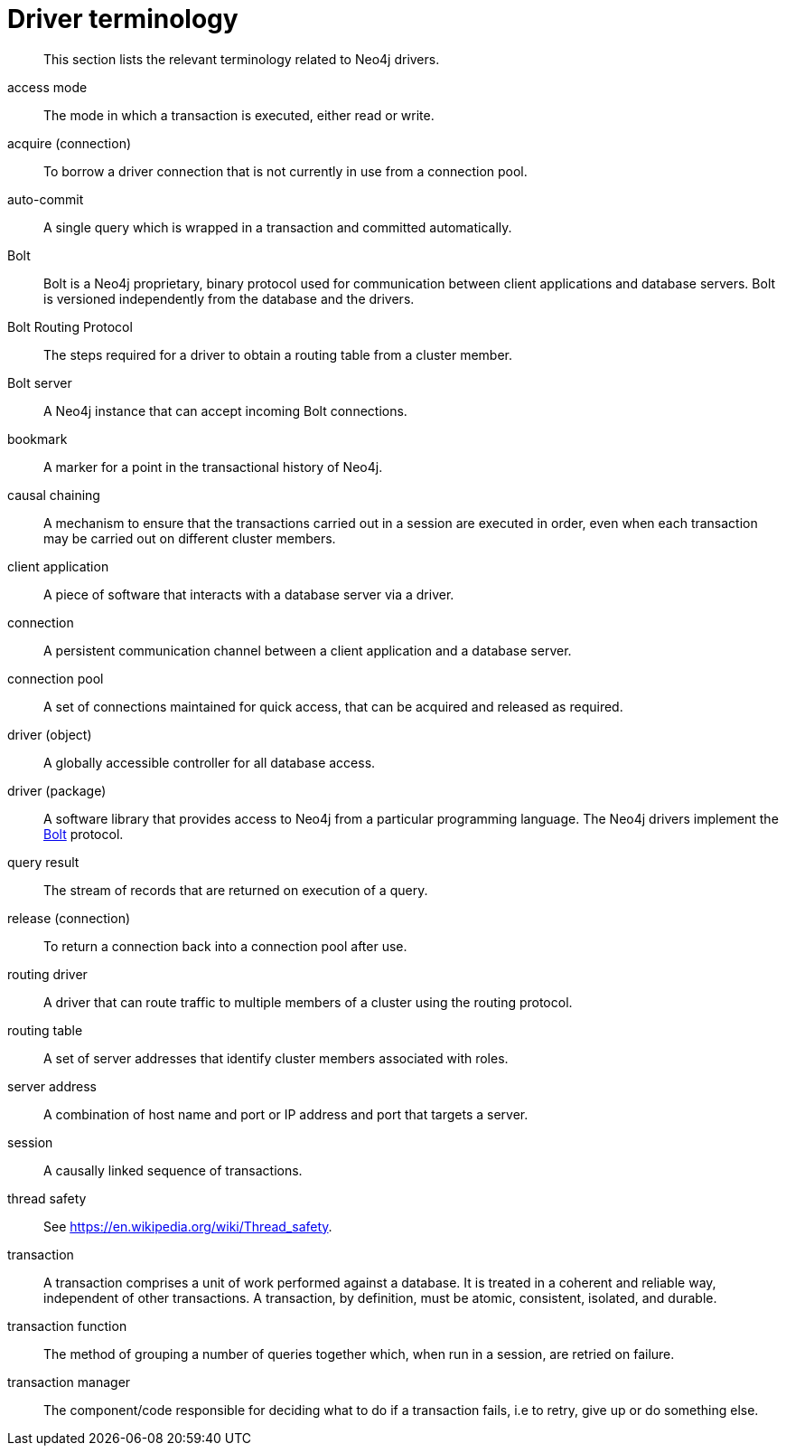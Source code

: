 [appendix]
[[driver-terminology]]
= Driver terminology

[abstract]
--
This section lists the relevant terminology related to Neo4j drivers.
--

[[term-access-mode]]access mode::
The mode in which a transaction is executed, either read or write.

[[term-acquire-connection]]acquire (connection)::
To borrow a driver connection that is not currently in use from a connection pool.

[[term-auto-commit]]auto-commit::
A single query which is wrapped in a transaction and committed automatically.

[[term-bolt]]Bolt::
Bolt is a Neo4j proprietary, binary protocol used for communication between client applications and database servers.
Bolt is versioned independently from the database and the drivers.

[[term-bolt-routing-protocol]]Bolt Routing Protocol::
The steps required for a driver to obtain a routing table from a cluster member.

[[term-bolt-server]]Bolt server::
A Neo4j instance that can accept incoming Bolt connections.

[[term-bookmark]]bookmark::
A marker for a point in the transactional history of Neo4j.

[[term-causal-chaining]]causal chaining::
A mechanism to ensure that the transactions carried out in a session are executed in order, even when each transaction may be carried out on different cluster members.

[[term-client-application]]client application::
A piece of software that interacts with a database server via a driver.

[[term-connection]]connection::
A persistent communication channel between a client application and a database server.

[[term-connection-pool]]connection pool::
A set of connections maintained for quick access, that can be acquired and released as required.

[[term-driver-object]]driver (object)::
A globally accessible controller for all database access.

[[term-driver-package]]driver (package)::
A software library that provides access to Neo4j from a particular programming language.
The Neo4j drivers implement the <<term-bolt, Bolt>> protocol.

[[term-query-result]]query result::
The stream of records that are returned on execution of a query.

[[term-release-connection]]release (connection)::
To return a connection back into a connection pool after use.

[[term-routing-driver]]routing driver::
A driver that can route traffic to multiple members of a cluster using the routing protocol.

[[term-routing-table]]routing table::
A set of server addresses that identify cluster members associated with roles.

[[term-server-address]]server address::
A combination of host name and port or IP address and port that targets a server.

[[term-session]]session::
A causally linked sequence of transactions.

[[term-thread-safety]]thread safety::
See https://en.wikipedia.org/wiki/Thread_safety.

[[term-transaction]]transaction::
A transaction comprises a unit of work performed against a database.
It is treated in a coherent and reliable way, independent of other transactions.
A transaction, by definition, must be atomic, consistent, isolated, and durable.

[[term-transaction-function]]transaction function::
The method of grouping a number of queries together which, when run in a session, are retried on failure.

[[term-transaction-manager]]transaction manager::
The component/code responsible for deciding what to do if a transaction fails, i.e to retry, give up or do something else.
